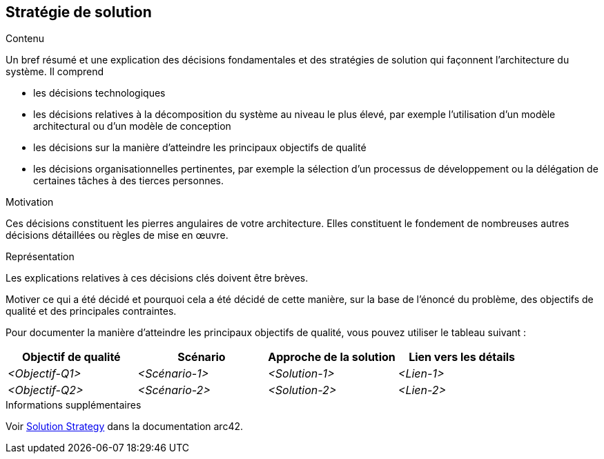 ifndef::imagesdir[:imagesdir: ../images]

[[section-solution-strategy]]
== Stratégie de solution


[role="arc42help"]
****
.Contenu
Un bref résumé et une explication des décisions fondamentales et des stratégies de solution qui façonnent l'architecture du système. Il comprend

* les décisions technologiques
* les décisions relatives à la décomposition du système au niveau le plus élevé, par exemple l'utilisation d'un modèle architectural ou d'un modèle de conception
* les décisions sur la manière d'atteindre les principaux objectifs de qualité
* les décisions organisationnelles pertinentes, par exemple la sélection d'un processus de développement ou la délégation de certaines tâches à des tierces personnes.

.Motivation
Ces décisions constituent les pierres angulaires de votre architecture. Elles constituent le fondement de nombreuses autres décisions détaillées ou règles de mise en œuvre.

.Représentation
Les explications relatives à ces décisions clés doivent être brèves.

Motiver ce qui a été décidé et pourquoi cela a été décidé de cette manière, sur la base de l'énoncé du problème, des objectifs de qualité et des principales contraintes.

Pour documenter la manière d'atteindre les principaux objectifs de qualité, vous pouvez utiliser le tableau suivant :

[options="header",cols="1,1,1,1"]
|===
|Objectif de qualité|Scénario|Approche de la solution|Lien vers les détails
| _<Objectif-Q1>_ | _<Scénario-1>_ | _<Solution-1>_ | _<Lien-1>_
| _<Objectif-Q2>_ | _<Scénario-2>_ | _<Solution-2>_ | _<Lien-2>_
|===

.Informations supplémentaires

Voir https://docs.arc42.org/section-4/[Solution Strategy] dans la documentation arc42.

****
